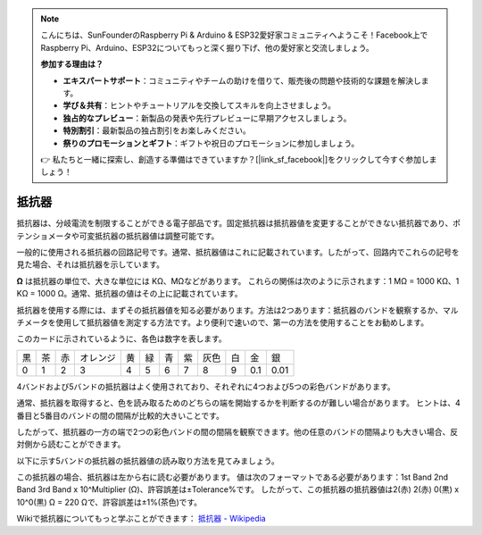 .. note::

    こんにちは、SunFounderのRaspberry Pi & Arduino & ESP32愛好家コミュニティへようこそ！Facebook上でRaspberry Pi、Arduino、ESP32についてもっと深く掘り下げ、他の愛好家と交流しましょう。

    **参加する理由は？**

    - **エキスパートサポート**：コミュニティやチームの助けを借りて、販売後の問題や技術的な課題を解決します。
    - **学び＆共有**：ヒントやチュートリアルを交換してスキルを向上させましょう。
    - **独占的なプレビュー**：新製品の発表や先行プレビューに早期アクセスしましょう。
    - **特別割引**：最新製品の独占割引をお楽しみください。
    - **祭りのプロモーションとギフト**：ギフトや祝日のプロモーションに参加しましょう。

    👉 私たちと一緒に探索し、創造する準備はできていますか？[|link_sf_facebook|]をクリックして今すぐ参加しましょう！

.. _cpn_resistor:

抵抗器
============

.. image:: img/resistor.png
    :width: 300

抵抗器は、分岐電流を制限することができる電子部品です。固定抵抗器は抵抗器値を変更することができない抵抗器であり、ポテンショメータや可変抵抗器の抵抗器値は調整可能です。

一般的に使用される抵抗器の回路記号です。通常、抵抗器値はこれに記載されています。したがって、回路内でこれらの記号を見た場合、それは抵抗器を示しています。

.. image:: img/resistor_symbol.png
    :width: 400

**Ω** は抵抗器の単位で、大きな単位には KΩ、MΩなどがあります。
これらの関係は次のように示されます：1 MΩ = 1000 KΩ、1 KΩ = 1000 Ω。通常、抵抗器の値はその上に記載されています。

抵抗器を使用する際には、まずその抵抗器値を知る必要があります。方法は2つあります：抵抗器のバンドを観察するか、マルチメータを使用して抵抗器値を測定する方法です。より便利で速いので、第一の方法を使用することをお勧めします。

.. image:: img/resistance_card.jpg

このカードに示されているように、各色は数字を表します。

.. list-table::

   * - 黒
     - 茶
     - 赤
     - オレンジ
     - 黄
     - 緑
     - 青
     - 紫
     - 灰色
     - 白
     - 金
     - 銀
   * - 0
     - 1
     - 2
     - 3
     - 4
     - 5
     - 6
     - 7
     - 8
     - 9
     - 0.1
     - 0.01

4バンドおよび5バンドの抵抗器はよく使用されており、それぞれに4つおよび5つの彩色バンドがあります。

通常、抵抗器を取得すると、色を読み取るためのどちらの端を開始するかを判断するのが難しい場合があります。
ヒントは、4番目と5番目のバンドの間の間隔が比較的大きいことです。

したがって、抵抗器の一方の端で2つの彩色バンドの間の間隔を観察できます。他の任意のバンドの間隔よりも大きい場合、反対側から読むことができます。

以下に示す5バンドの抵抗器の抵抗器値の読み取り方法を見てみましょう。

.. image:: img/220ohm.jpg
    :width: 500

この抵抗器の場合、抵抗器は左から右に読む必要があります。
値は次のフォーマットである必要があります：1st Band 2nd Band 3rd Band x 10^Multiplier (Ω)、許容誤差は±Tolerance%です。
したがって、この抵抗器の抵抗器値は2(赤) 2(赤) 0(黒) x 10^0(黒) Ω = 220 Ωで、許容誤差は±1%(茶色)です。

.. list-table::Common resistor color band
    :header-rows: 1

    * - 抵抗器
      - 色バンド  
    * - 10Ω
      - 茶 黒 黒 銀 茶
    * - 100Ω
      - 茶 黒 黒 黒 茶
    * - 220Ω
      - 赤 赤 黒 黒 茶
    * - 330Ω
      - オレンジ オレンジ 黒 黒 茶
    * - 1kΩ
      - 茶 黒 黒 茶 茶
    * - 2kΩ
      - 赤 黒 黒 茶 茶
    * - 5.1kΩ
      - 緑 茶 黒 茶 茶
    * - 10kΩ
      - 茶 黒 黒 赤 茶
    * - 100kΩ
      - 茶 黒 黒 オレンジ 茶
    * - 1MΩ
      - 茶 黒 黒 緑 茶

Wikiで抵抗器についてもっと学ぶことができます： `抵抗器 - Wikipedia <https://en.wikipedia.org/wiki/Resistor>`_
